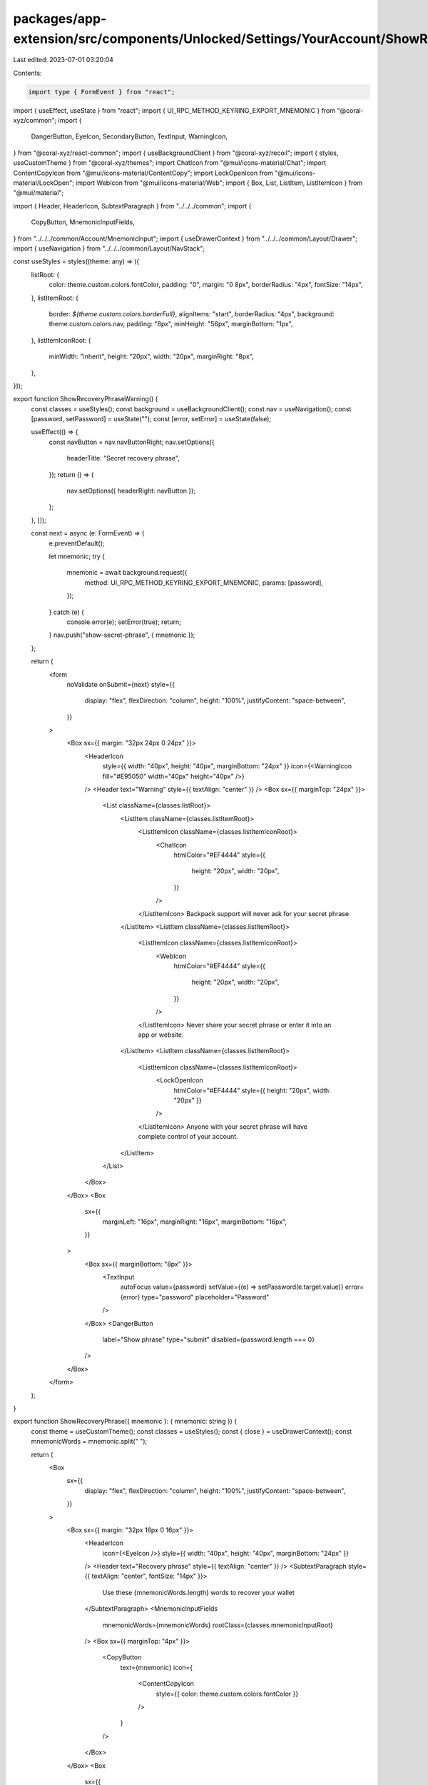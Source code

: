 packages/app-extension/src/components/Unlocked/Settings/YourAccount/ShowRecoveryPhrase.tsx
==========================================================================================

Last edited: 2023-07-01 03:20:04

Contents:

.. code-block:: tsx

    import type { FormEvent } from "react";
import { useEffect, useState } from "react";
import { UI_RPC_METHOD_KEYRING_EXPORT_MNEMONIC } from "@coral-xyz/common";
import {
  DangerButton,
  EyeIcon,
  SecondaryButton,
  TextInput,
  WarningIcon,
} from "@coral-xyz/react-common";
import { useBackgroundClient } from "@coral-xyz/recoil";
import { styles, useCustomTheme } from "@coral-xyz/themes";
import ChatIcon from "@mui/icons-material/Chat";
import ContentCopyIcon from "@mui/icons-material/ContentCopy";
import LockOpenIcon from "@mui/icons-material/LockOpen";
import WebIcon from "@mui/icons-material/Web";
import { Box, List, ListItem, ListItemIcon } from "@mui/material";

import { Header, HeaderIcon, SubtextParagraph } from "../../../common";
import {
  CopyButton,
  MnemonicInputFields,
} from "../../../common/Account/MnemonicInput";
import { useDrawerContext } from "../../../common/Layout/Drawer";
import { useNavigation } from "../../../common/Layout/NavStack";

const useStyles = styles((theme: any) => ({
  listRoot: {
    color: theme.custom.colors.fontColor,
    padding: "0",
    margin: "0 8px",
    borderRadius: "4px",
    fontSize: "14px",
  },
  listItemRoot: {
    border: `${theme.custom.colors.borderFull}`,
    alignItems: "start",
    borderRadius: "4px",
    background: theme.custom.colors.nav,
    padding: "8px",
    minHeight: "56px",
    marginBottom: "1px",
  },
  listItemIconRoot: {
    minWidth: "inherit",
    height: "20px",
    width: "20px",
    marginRight: "8px",
  },
}));

export function ShowRecoveryPhraseWarning() {
  const classes = useStyles();
  const background = useBackgroundClient();
  const nav = useNavigation();
  const [password, setPassword] = useState("");
  const [error, setError] = useState(false);

  useEffect(() => {
    const navButton = nav.navButtonRight;
    nav.setOptions({
      headerTitle: "Secret recovery phrase",
    });
    return () => {
      nav.setOptions({ headerRight: navButton });
    };
  }, []);

  const next = async (e: FormEvent) => {
    e.preventDefault();

    let mnemonic;
    try {
      mnemonic = await background.request({
        method: UI_RPC_METHOD_KEYRING_EXPORT_MNEMONIC,
        params: [password],
      });
    } catch (e) {
      console.error(e);
      setError(true);
      return;
    }
    nav.push("show-secret-phrase", { mnemonic });
  };

  return (
    <form
      noValidate
      onSubmit={next}
      style={{
        display: "flex",
        flexDirection: "column",
        height: "100%",
        justifyContent: "space-between",
      }}
    >
      <Box sx={{ margin: "32px 24px 0 24px" }}>
        <HeaderIcon
          style={{ width: "40px", height: "40px", marginBottom: "24px" }}
          icon={<WarningIcon fill="#E95050" width="40px" height="40px" />}
        />
        <Header text="Warning" style={{ textAlign: "center" }} />
        <Box sx={{ marginTop: "24px" }}>
          <List className={classes.listRoot}>
            <ListItem className={classes.listItemRoot}>
              <ListItemIcon className={classes.listItemIconRoot}>
                <ChatIcon
                  htmlColor="#EF4444"
                  style={{
                    height: "20px",
                    width: "20px",
                  }}
                />
              </ListItemIcon>
              Backpack support will never ask for your secret phrase.
            </ListItem>
            <ListItem className={classes.listItemRoot}>
              <ListItemIcon className={classes.listItemIconRoot}>
                <WebIcon
                  htmlColor="#EF4444"
                  style={{
                    height: "20px",
                    width: "20px",
                  }}
                />
              </ListItemIcon>
              Never share your secret phrase or enter it into an app or website.
            </ListItem>
            <ListItem className={classes.listItemRoot}>
              <ListItemIcon className={classes.listItemIconRoot}>
                <LockOpenIcon
                  htmlColor="#EF4444"
                  style={{ height: "20px", width: "20px" }}
                />
              </ListItemIcon>
              Anyone with your secret phrase will have complete control of your
              account.
            </ListItem>
          </List>
        </Box>
      </Box>
      <Box
        sx={{
          marginLeft: "16px",
          marginRight: "16px",
          marginBottom: "16px",
        }}
      >
        <Box sx={{ marginBottom: "8px" }}>
          <TextInput
            autoFocus
            value={password}
            setValue={(e) => setPassword(e.target.value)}
            error={error}
            type="password"
            placeholder="Password"
          />
        </Box>
        <DangerButton
          label="Show phrase"
          type="submit"
          disabled={password.length === 0}
        />
      </Box>
    </form>
  );
}

export function ShowRecoveryPhrase({ mnemonic }: { mnemonic: string }) {
  const theme = useCustomTheme();
  const classes = useStyles();
  const { close } = useDrawerContext();
  const mnemonicWords = mnemonic.split(" ");

  return (
    <Box
      sx={{
        display: "flex",
        flexDirection: "column",
        height: "100%",
        justifyContent: "space-between",
      }}
    >
      <Box sx={{ margin: "32px 16px 0 16px" }}>
        <HeaderIcon
          icon={<EyeIcon />}
          style={{ width: "40px", height: "40px", marginBottom: "24px" }}
        />
        <Header text="Recovery phrase" style={{ textAlign: "center" }} />
        <SubtextParagraph style={{ textAlign: "center", fontSize: "14px" }}>
          Use these {mnemonicWords.length} words to recover your wallet
        </SubtextParagraph>
        <MnemonicInputFields
          mnemonicWords={mnemonicWords}
          rootClass={classes.mnemonicInputRoot}
        />
        <Box sx={{ marginTop: "4px" }}>
          <CopyButton
            text={mnemonic}
            icon={
              <ContentCopyIcon
                style={{ color: theme.custom.colors.fontColor }}
              />
            }
          />
        </Box>
      </Box>
      <Box
        sx={{
          marginLeft: "16px",
          marginRight: "16px",
          marginBottom: "16px",
        }}
      >
        <SecondaryButton label="Close" onClick={() => close()} />
      </Box>
    </Box>
  );
}


